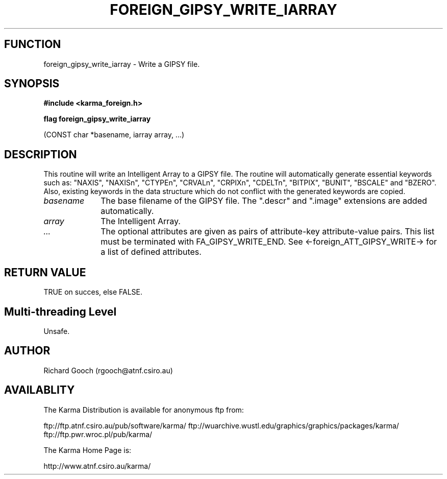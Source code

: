 .TH FOREIGN_GIPSY_WRITE_IARRAY 3 "24 Dec 2005" "Karma Distribution"
.SH FUNCTION
foreign_gipsy_write_iarray \- Write a GIPSY file.
.SH SYNOPSIS
.B #include <karma_foreign.h>
.sp
.B flag foreign_gipsy_write_iarray
.sp
(CONST char *basename, iarray array, ...)
.SH DESCRIPTION
This routine will write an Intelligent Array to a GIPSY
file. The routine will automatically generate essential keywords such as:
"NAXIS", "NAXISn", "CTYPEn", "CRVALn", "CRPIXn", "CDELTn", "BITPIX",
"BUNIT", "BSCALE" and "BZERO". Also, existing keywords in the data
structure which do not conflict with the generated keywords are copied.
.IP \fIbasename\fP 1i
The base filename of the GIPSY file. The ".descr" and ".image"
extensions are added automatically.
.IP \fIarray\fP 1i
The Intelligent Array.
.IP \fI...\fP 1i
The optional attributes are given as pairs of attribute-key
attribute-value pairs. This list must be terminated with
FA_GIPSY_WRITE_END.
See <-foreign_ATT_GIPSY_WRITE-> for a list of defined attributes.
.SH RETURN VALUE
TRUE on succes, else FALSE.
.SH Multi-threading Level
Unsafe.
.SH AUTHOR
Richard Gooch (rgooch@atnf.csiro.au)
.SH AVAILABLITY
The Karma Distribution is available for anonymous ftp from:

ftp://ftp.atnf.csiro.au/pub/software/karma/
ftp://wuarchive.wustl.edu/graphics/graphics/packages/karma/
ftp://ftp.pwr.wroc.pl/pub/karma/

The Karma Home Page is:

http://www.atnf.csiro.au/karma/
